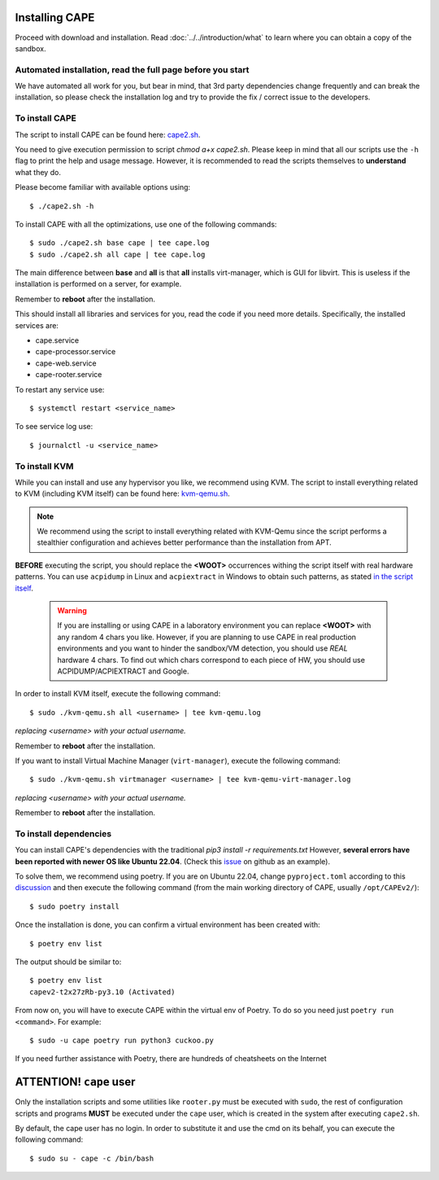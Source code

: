 .. _installation:

=================
Installing CAPE
=================

Proceed with download and installation. Read :doc:`../../introduction/what` to
learn where you can obtain a copy of the sandbox.

Automated installation, read the full page before you start
===========================================================

We have automated all work for you, but bear in mind, that 3rd party dependencies change frequently and can break the installation,
so please check the installation log and try to provide the fix / correct issue to the developers.

To install CAPE
================

The script to install CAPE can be found here: `cape2.sh`_.

.. _`cape2.sh`: https://github.com/kevoreilly/CAPEv2/blob/master/installer/cape2.sh

You need to give execution permission to script `chmod a+x cape2.sh`. Please keep in mind that all our scripts use the ``-h`` flag to print the help and usage message. However, it is recommended to read the scripts themselves to **understand** what they do.

Please become familiar with available options using::

    $ ./cape2.sh -h

To install CAPE with all the optimizations, use one of the following commands::

    $ sudo ./cape2.sh base cape | tee cape.log
    $ sudo ./cape2.sh all cape | tee cape.log

The main difference between **base** and **all** is that **all** installs virt-manager, which is GUI for libvirt. This is useless if the installation is performed on a server, for example.

Remember to **reboot** after the installation.

This should install all libraries and services for you, read the code if you need more details. Specifically, the installed services are:

* cape.service
* cape-processor.service
* cape-web.service
* cape-rooter.service

To restart any service use::

    $ systemctl restart <service_name>

To see service log use::

    $ journalctl -u <service_name>

To install KVM
==============

While you can install and use any hypervisor you like, we recommend using KVM. The script to install everything related to KVM (including KVM itself) can be found here: `kvm-qemu.sh`_.

.. note:: We recommend using the script to install everything related with KVM-Qemu since the script performs a stealthier configuration and achieves better performance than the installation from APT.

.. _`kvm-qemu.sh`: https://github.com/doomedraven/Tools/blob/master/Virtualization/kvm-qemu.sh

**BEFORE** executing the script, you should replace the **<WOOT>** occurrences withing the script itself with real hardware patterns. You can use ``acpidump`` in Linux and ``acpiextract`` in Windows to obtain such patterns, as stated `in the script itself`_.

    .. warning:: If you are installing or using CAPE in a laboratory environment you can replace **<WOOT>** with any random 4 chars you like. However, if you are planning to use CAPE in real production environments and you want to hinder the sandbox/VM detection, you should use *REAL* hardware 4 chars. To find out which chars correspond to each piece of HW, you should use ACPIDUMP/ACPIEXTRACT and Google. 

.. _`in the script itself`: https://github.com/doomedraven/Tools/blob/master/Virtualization/kvm-qemu.sh#L37

In order to install KVM itself, execute the following command::

    $ sudo ./kvm-qemu.sh all <username> | tee kvm-qemu.log

`replacing <username> with your actual username.`

Remember to **reboot** after the installation.

If you want to install Virtual Machine Manager (``virt-manager``), execute the following command::

    $ sudo ./kvm-qemu.sh virtmanager <username> | tee kvm-qemu-virt-manager.log

`replacing <username> with your actual username.`

Remember to **reboot** after the installation.

To install dependencies
=======================

You can install CAPE's dependencies with the traditional `pip3 install -r requirements.txt` However, **several errors have been reported with newer OS like Ubuntu 22.04**. (Check this `issue`_ on github as an example).

.. _issue: https://github.com/kevoreilly/CAPEv2/issues/1033

To solve them, we recommend using poetry. If you are on Ubuntu 22.04, change ``pyproject.toml`` according to this `discussion`_ and then execute the following command (from the main working directory of CAPE, usually ``/opt/CAPEv2/``)::

    $ sudo poetry install

Once the installation is done, you can confirm a virtual environment has been created with::

    $ poetry env list

The output should be similar to::

    $ poetry env list
    capev2-t2x27zRb-py3.10 (Activated)

From now on, you will have to execute CAPE within the virtual env of Poetry. To do so you need just ``poetry run <command>``. For example::

    $ sudo -u cape poetry run python3 cuckoo.py

If you need further assistance with Poetry, there are hundreds of cheatsheets on the Internet 

.. _discussion: https://github.com/kevoreilly/CAPEv2/discussions/916

============================
**ATTENTION!** ``cape`` user
============================

Only the installation scripts and some utilities like ``rooter.py`` must be executed with ``sudo``, the rest of configuration scripts and programs **MUST** be executed under the ``cape`` user, which is created in the system after executing ``cape2.sh``.

By default, the cape user has no login. In order to substitute it and use the cmd on its behalf, you can execute the following command::

    $ sudo su - cape -c /bin/bash